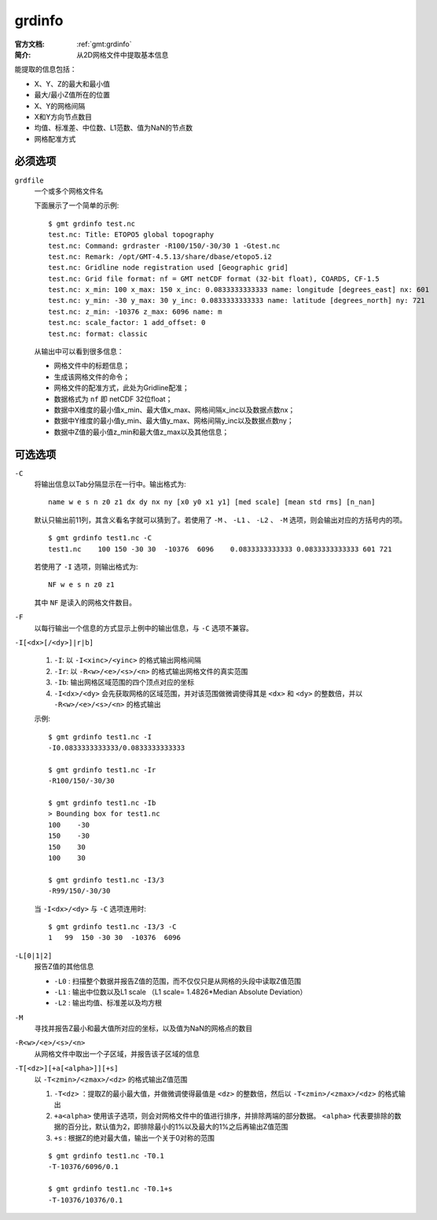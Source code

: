 .. index:: ! grdinfo

grdinfo
=======

:官方文档: :ref:`gmt:grdinfo`
:简介: 从2D网格文件中提取基本信息

能提取的信息包括：

- X、Y、Z的最大和最小值
- 最大/最小Z值所在的位置
- X、Y的网格间隔
- X和Y方向节点数目
- 均值、标准差、中位数、L1范数、值为NaN的节点数
- 网格配准方式

必须选项
--------

``grdfile``
    一个或多个网格文件名

    下面展示了一个简单的示例::

        $ gmt grdinfo test.nc
        test.nc: Title: ETOPO5 global topography
        test.nc: Command: grdraster -R100/150/-30/30 1 -Gtest.nc
        test.nc: Remark: /opt/GMT-4.5.13/share/dbase/etopo5.i2
        test.nc: Gridline node registration used [Geographic grid]
        test.nc: Grid file format: nf = GMT netCDF format (32-bit float), COARDS, CF-1.5
        test.nc: x_min: 100 x_max: 150 x_inc: 0.0833333333333 name: longitude [degrees_east] nx: 601
        test.nc: y_min: -30 y_max: 30 y_inc: 0.0833333333333 name: latitude [degrees_north] ny: 721
        test.nc: z_min: -10376 z_max: 6096 name: m
        test.nc: scale_factor: 1 add_offset: 0
        test.nc: format: classic

    从输出中可以看到很多信息：

    - 网格文件中的标题信息；
    - 生成该网格文件的命令；
    - 网格文件的配准方式，此处为Gridline配准；
    - 数据格式为 ``nf`` 即 netCDF 32位float；
    - 数据中X维度的最小值x_min、最大值x_max、网格间隔x_inc以及数据点数nx；
    - 数据中Y维度的最小值y_min、最大值y_max、网格间隔y_inc以及数据点数ny；
    - 数据中Z值的最小值z_min和最大值z_max以及其他信息；

可选选项
--------

``-C``
    将输出信息以Tab分隔显示在一行中。输出格式为::

        name w e s n z0 z1 dx dy nx ny [x0 y0 x1 y1] [med scale] [mean std rms] [n_nan]

    默认只输出前11列，其含义看名字就可以猜到了。若使用了 ``-M`` 、 ``-L1`` 、 ``-L2`` 、 ``-M`` 选项，则会输出对应的方括号内的项。

    ::

        $ gmt grdinfo test1.nc -C
        test1.nc    100 150 -30 30  -10376  6096    0.0833333333333 0.0833333333333 601 721

    若使用了 ``-I`` 选项，则输出格式为::

        NF w e s n z0 z1

    其中 ``NF`` 是读入的网格文件数目。

``-F``
    以每行输出一个信息的方式显示上例中的输出信息，与 ``-C`` 选项不兼容。

``-I[<dx>[/<dy>]|r|b]``

    #. ``-I``: 以 ``-I<xinc>/<yinc>`` 的格式输出网格间隔
    #. ``-Ir``: 以 ``-R<w>/<e>/<s>/<n>`` 的格式输出网格文件的真实范围
    #. ``-Ib``: 输出网格区域范围的四个顶点对应的坐标
    #. ``-I<dx>/<dy>`` 会先获取网格的区域范围，并对该范围做微调使得其是 ``<dx>`` 和 ``<dy>`` 的整数倍，并以 ``-R<w>/<e>/<s>/<n>`` 的格式输出

    示例::

        $ gmt grdinfo test1.nc -I
        -I0.0833333333333/0.0833333333333

        $ gmt grdinfo test1.nc -Ir
        -R100/150/-30/30

        $ gmt grdinfo test1.nc -Ib
        > Bounding box for test1.nc
        100    -30
        150    -30
        150    30
        100    30

        $ gmt grdinfo test1.nc -I3/3
        -R99/150/-30/30

    当 ``-I<dx>/<dy>`` 与 ``-C`` 选项连用时::

        $ gmt grdinfo test1.nc -I3/3 -C
        1   99  150 -30 30  -10376  6096

``-L[0|1|2]``
    报告Z值的其他信息

    - ``-L0`` : 扫描整个数据并报告Z值的范围，而不仅仅只是从网格的头段中读取Z值范围
    - ``-L1`` : 输出中位数以及L1 scale （L1 scale= 1.4826\*Median Absolute Deviation）
    - ``-L2`` : 输出均值、标准差以及均方根

``-M``
    寻找并报告Z最小和最大值所对应的坐标，以及值为NaN的网格点的数目

``-R<w>/<e>/<s>/<n>``
    从网格文件中取出一个子区域，并报告该子区域的信息

``-T[<dz>][+a[<alpha>]][+s]``
    以 ``-T<zmin>/<zmax>/<dz>`` 的格式输出Z值范围

    #. ``-T<dz>`` ：提取Z的最小最大值，并做微调使得最值是 ``<dz>`` 的整数倍，然后以 ``-T<zmin>/<zmax>/<dz>`` 的格式输出
    #. ``+a<alpha>`` 使用该子选项，则会对网格文件中的值进行排序，并排除两端的部分数据。 ``<alpha>`` 代表要排除的数据的百分比，默认值为2，即排除最小的1%以及最大的1%之后再输出Z值范围
    #. ``+s`` : 根据Z的绝对最大值，输出一个关于0对称的范围

    ::

        $ gmt grdinfo test1.nc -T0.1
        -T-10376/6096/0.1

        $ gmt grdinfo test1.nc -T0.1+s
        -T-10376/10376/0.1
